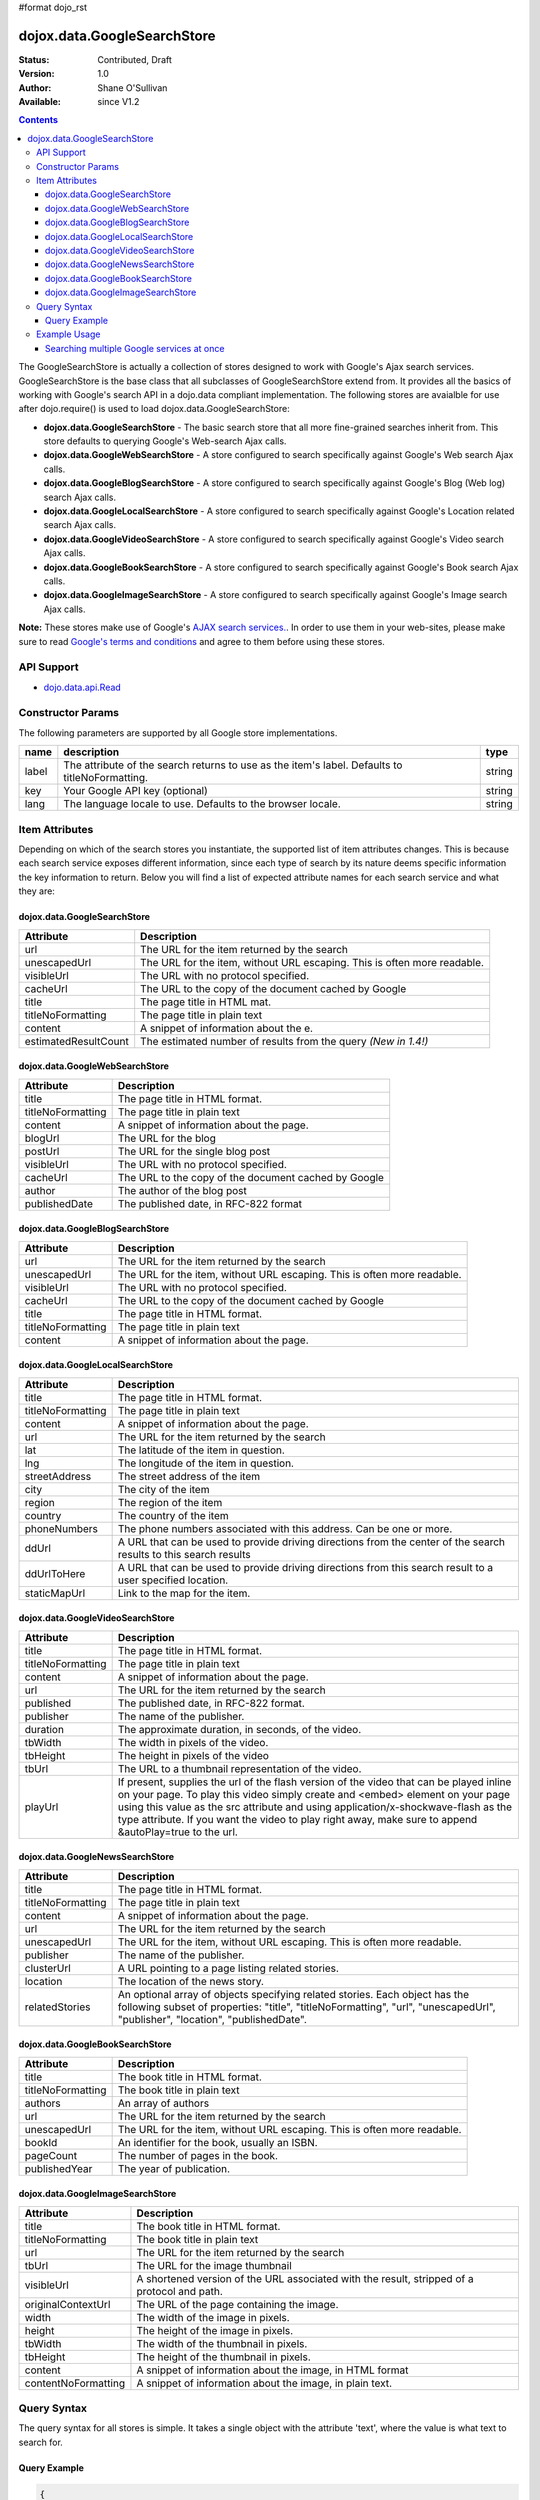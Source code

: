 #format dojo_rst

dojox.data.GoogleSearchStore
============================

:Status: Contributed, Draft
:Version: 1.0
:Author: Shane O'Sullivan
:Available: since V1.2

.. contents::
  :depth: 3


The GoogleSearchStore is actually a collection of stores designed to work with Google's Ajax search services. GoogleSearchStore is the base class  that all subclasses of GoogleSearchStore extend from. It provides all the basics of working with Google's search API in a dojo.data compliant implementation. The following stores are avaialble for use after dojo.require() is used to load dojox.data.GoogleSearchStore:

* **dojox.data.GoogleSearchStore** - The basic search store that all more fine-grained searches inherit from. This store defaults to querying Google's Web-search Ajax calls.
* **dojox.data.GoogleWebSearchStore** - A store configured to search specifically against Google's Web search Ajax calls.
* **dojox.data.GoogleBlogSearchStore** - A store configured to search specifically against Google's Blog (Web log) search Ajax calls.
* **dojox.data.GoogleLocalSearchStore** - A store configured to search specifically against Google's Location related search Ajax calls.
* **dojox.data.GoogleVideoSearchStore** - A store configured to search specifically against Google's Video search Ajax calls.
* **dojox.data.GoogleBookSearchStore** - A store configured to search specifically against Google's Book search Ajax calls.
* **dojox.data.GoogleImageSearchStore** - A store configured to search specifically against Google's Image search Ajax calls.

**Note:**  These stores make use of Google's `AJAX search services. <http://code.google.com/apis/ajaxsearch/>`_. In order to use them in your web-sites, please make sure to read `Google's terms and conditions <http://code.google.com/apis/ajaxsearch/terms.html>`_ and agree to them before using these stores.

===========
API Support
===========

* `dojo.data.api.Read <dojo/data/api/Read>`_

==================
Constructor Params
==================

The following parameters are supported by all Google store implementations.

+-------------+------------------------------------------------------------------------------------------+----------------------+
| **name**    | **description**                                                                          | **type**             |
+-------------+------------------------------------------------------------------------------------------+----------------------+
|label        |The attribute of the search returns to use as the item's label. Defaults to               |string                | 
|             |titleNoFormatting.                                                                        |                      |
+-------------+------------------------------------------------------------------------------------------+----------------------+
|key          |Your Google API key (optional)                                                            | string               |
+-------------+------------------------------------------------------------------------------------------+----------------------+
|lang         |The language locale to use. Defaults to the browser locale.                               | string               |
+-------------+------------------------------------------------------------------------------------------+----------------------+

===============
Item Attributes
===============

Depending on which of the search stores you instantiate, the supported list of item attributes changes. This is because each search service exposes different information, since each type of search by its nature deems specific information the key information to return. Below you will find a list of expected attribute names for each search service and what they are:


dojox.data.GoogleSearchStore
----------------------------

+--------------------+--------------------------------------------------------------------------------------------------------------------------+
|**Attribute**       |**Description**                                                                                                           |
+--------------------+--------------------------------------------------------------------------------------------------------------------------+
|url                 |The URL for the item returned by the search                                                                               |
+--------------------+--------------------------------------------------------------------------------------------------------------------------+
|unescapedUrl        |The URL for the item, without URL escaping. This is often more readable.                                                  |
+--------------------+--------------------------------------------------------------------------------------------------------------------------+
|visibleUrl          |The URL with no protocol specified.                                                                                       |
+--------------------+--------------------------------------------------------------------------------------------------------------------------+
|cacheUrl            |The URL to the copy of the document cached by Google                                                                      |
+--------------------+--------------------------------------------------------------------------------------------------------------------------+
|title               |The page title in HTML mat.                                                                                               |
+--------------------+--------------------------------------------------------------------------------------------------------------------------+
|titleNoFormatting   |The page title in plain text                                                                                              |
+--------------------+--------------------------------------------------------------------------------------------------------------------------+
|content             |A snippet of information about the e.                                                                                     |
+--------------------+--------------------------------------------------------------------------------------------------------------------------+
|estimatedResultCount|The estimated number of results from the query  *(New in 1.4!)*                                                           |
+--------------------+--------------------------------------------------------------------------------------------------------------------------+


dojox.data.GoogleWebSearchStore
-------------------------------

+-----------------+-----------------------------------------------------------------------------------------------------------------------------+
|**Attribute**    |**Description**                                                                                                              |
+-----------------+-----------------------------------------------------------------------------------------------------------------------------+
|title            |The page title in HTML format.                                                                                               |
+-----------------+-----------------------------------------------------------------------------------------------------------------------------+
|titleNoFormatting|The page title in plain text                                                                                                 |
+-----------------+-----------------------------------------------------------------------------------------------------------------------------+
|content          |A snippet of information about the page.                                                                                     |
+-----------------+-----------------------------------------------------------------------------------------------------------------------------+
|blogUrl          |The URL for the blog                                                                                                         |
+-----------------+-----------------------------------------------------------------------------------------------------------------------------+
|postUrl          |The URL for the single blog post                                                                                             |
+-----------------+-----------------------------------------------------------------------------------------------------------------------------+
|visibleUrl       |The URL with no protocol specified.                                                                                          |
+-----------------+-----------------------------------------------------------------------------------------------------------------------------+
|cacheUrl         |The URL to the copy of the document cached by Google                                                                         |
+-----------------+-----------------------------------------------------------------------------------------------------------------------------+
|author           |The author of the blog post                                                                                                  |
+-----------------+-----------------------------------------------------------------------------------------------------------------------------+
|publishedDate    |The published date, in RFC-822 format                                                                                        |
+-----------------+-----------------------------------------------------------------------------------------------------------------------------+


dojox.data.GoogleBlogSearchStore
--------------------------------

+-----------------+-----------------------------------------------------------------------------------------------------------------------------+
|**Attribute**    |**Description**                                                                                                              |
+-----------------+-----------------------------------------------------------------------------------------------------------------------------+
|url              |The URL for the item returned by the search                                                                                  |
+-----------------+-----------------------------------------------------------------------------------------------------------------------------+
|unescapedUrl     |The URL for the item, without URL escaping. This is often more readable.                                                     |
+-----------------+-----------------------------------------------------------------------------------------------------------------------------+
|visibleUrl       |The URL with no protocol specified.                                                                                          |
+-----------------+-----------------------------------------------------------------------------------------------------------------------------+
|cacheUrl         |The URL to the copy of the document cached by Google                                                                         |
+-----------------+-----------------------------------------------------------------------------------------------------------------------------+
|title            |The page title in HTML format.                                                                                               |
+-----------------+-----------------------------------------------------------------------------------------------------------------------------+
|titleNoFormatting|The page title in plain text                                                                                                 |
+-----------------+-----------------------------------------------------------------------------------------------------------------------------+
|content          |A snippet of information about the page.                                                                                     |
+-----------------+-----------------------------------------------------------------------------------------------------------------------------+


dojox.data.GoogleLocalSearchStore
---------------------------------

+-----------------+-----------------------------------------------------------------------------------------------------------------------------+
|**Attribute**    |**Description**                                                                                                              |
+-----------------+-----------------------------------------------------------------------------------------------------------------------------+
|title            |The page title in HTML format.                                                                                               |
+-----------------+-----------------------------------------------------------------------------------------------------------------------------+
|titleNoFormatting|The page title in plain text                                                                                                 |
+-----------------+-----------------------------------------------------------------------------------------------------------------------------+
|content          |A snippet of information about the page.                                                                                     |
+-----------------+-----------------------------------------------------------------------------------------------------------------------------+
|url              |The URL for the item returned by the search                                                                                  |
+-----------------+-----------------------------------------------------------------------------------------------------------------------------+
|lat              |The latitude of the item in question.                                                                                        |
+-----------------+-----------------------------------------------------------------------------------------------------------------------------+
|lng              |The longitude of the item in question.                                                                                       |
+-----------------+-----------------------------------------------------------------------------------------------------------------------------+
|streetAddress    |The street address of the item                                                                                               |
+-----------------+-----------------------------------------------------------------------------------------------------------------------------+
|city             |The city of the item                                                                                                         |
+-----------------+-----------------------------------------------------------------------------------------------------------------------------+
|region           |The region of the item                                                                                                       |
+-----------------+-----------------------------------------------------------------------------------------------------------------------------+
|country          |The country of the item                                                                                                      |
+-----------------+-----------------------------------------------------------------------------------------------------------------------------+
|phoneNumbers     |The phone numbers associated with this address. Can be one or more.                                                          |
+-----------------+-----------------------------------------------------------------------------------------------------------------------------+
|ddUrl            |A URL that can be used to provide driving directions from the center of the search results to this search results            |
+-----------------+-----------------------------------------------------------------------------------------------------------------------------+
|ddUrlToHere      |A URL that can be used to provide driving directions from this search result to a user specified location.                   |
+-----------------+-----------------------------------------------------------------------------------------------------------------------------+
|staticMapUrl     |Link to the map for the item.                                                                                                |
+-----------------+-----------------------------------------------------------------------------------------------------------------------------+


dojox.data.GoogleVideoSearchStore
---------------------------------

+-----------------+-----------------------------------------------------------------------------------------------------------------------------+
|**Attribute**    |**Description**                                                                                                              |
+-----------------+-----------------------------------------------------------------------------------------------------------------------------+
|title            |The page title in HTML format.                                                                                               |
+-----------------+-----------------------------------------------------------------------------------------------------------------------------+
|titleNoFormatting|The page title in plain text                                                                                                 |
+-----------------+-----------------------------------------------------------------------------------------------------------------------------+
|content          |A snippet of information about the page.                                                                                     |
+-----------------+-----------------------------------------------------------------------------------------------------------------------------+
|url              |The URL for the item returned by the search                                                                                  |
+-----------------+-----------------------------------------------------------------------------------------------------------------------------+
|published        |The published date, in RFC-822 format.                                                                                       |
+-----------------+-----------------------------------------------------------------------------------------------------------------------------+
|publisher        |The name of the publisher.                                                                                                   |
+-----------------+-----------------------------------------------------------------------------------------------------------------------------+
|duration         |The approximate duration, in seconds, of the video.                                                                          |
+-----------------+-----------------------------------------------------------------------------------------------------------------------------+
|tbWidth          |The width in pixels of the video.                                                                                            |
+-----------------+-----------------------------------------------------------------------------------------------------------------------------+
|tbHeight         |The height in pixels of the video                                                                                            |
+-----------------+-----------------------------------------------------------------------------------------------------------------------------+
|tbUrl            |The URL to a thumbnail representation of the video.                                                                          |
+-----------------+-----------------------------------------------------------------------------------------------------------------------------+
|playUrl          |If present, supplies the url of the flash version of the video that can be played inline on your page. To play this video    |
|                 |simply create and <embed> element on your page using this value as the src attribute and using application/x-shockwave-flash |
|                 |as the type attribute. If you want the video to play right away, make sure to append &autoPlay=true to the url.              |
+-----------------+-----------------------------------------------------------------------------------------------------------------------------+


dojox.data.GoogleNewsSearchStore
--------------------------------

+-----------------+-----------------------------------------------------------------------------------------------------------------------------+
|**Attribute**    |**Description**                                                                                                              |
+-----------------+-----------------------------------------------------------------------------------------------------------------------------+
|title            |The page title in HTML format.                                                                                               |
+-----------------+-----------------------------------------------------------------------------------------------------------------------------+
|titleNoFormatting|The page title in plain text                                                                                                 |
+-----------------+-----------------------------------------------------------------------------------------------------------------------------+
|content          |A snippet of information about the page.                                                                                     |
+-----------------+-----------------------------------------------------------------------------------------------------------------------------+
|url              |The URL for the item returned by the search                                                                                  |
+-----------------+-----------------------------------------------------------------------------------------------------------------------------+
|unescapedUrl     |The URL for the item, without URL escaping. This is often more readable.                                                     |
+-----------------+-----------------------------------------------------------------------------------------------------------------------------+
|publisher        |The name of the publisher.                                                                                                   |
+-----------------+-----------------------------------------------------------------------------------------------------------------------------+
|clusterUrl       |A URL pointing to a page listing related stories.                                                                            |
+-----------------+-----------------------------------------------------------------------------------------------------------------------------+
|location         |The location of the news story.                                                                                              |
+-----------------+-----------------------------------------------------------------------------------------------------------------------------+
|relatedStories   |An optional array of objects specifying related stories. Each object has the following subset of properties:                 |
|                 |"title", "titleNoFormatting", "url", "unescapedUrl", "publisher", "location", "publishedDate".                               |              
+-----------------+-----------------------------------------------------------------------------------------------------------------------------+


dojox.data.GoogleBookSearchStore
--------------------------------

+-----------------+-----------------------------------------------------------------------------------------------------------------------------+
|**Attribute**    |**Description**                                                                                                              |
+-----------------+-----------------------------------------------------------------------------------------------------------------------------+
|title            |The book title in HTML format.                                                                                               |
+-----------------+-----------------------------------------------------------------------------------------------------------------------------+
|titleNoFormatting|The book title in plain text                                                                                                 |
+-----------------+-----------------------------------------------------------------------------------------------------------------------------+
|authors          |An array of authors                                                                                                          |
+-----------------+-----------------------------------------------------------------------------------------------------------------------------+
|url              |The URL for the item returned by the search                                                                                  |
+-----------------+-----------------------------------------------------------------------------------------------------------------------------+
|unescapedUrl     |The URL for the item, without URL escaping. This is often more readable.                                                     |
+-----------------+-----------------------------------------------------------------------------------------------------------------------------+
|bookId           |An identifier for the book, usually an ISBN.                                                                                 |
+-----------------+-----------------------------------------------------------------------------------------------------------------------------+
|pageCount        |The number of pages in the book.                                                                                             |
+-----------------+-----------------------------------------------------------------------------------------------------------------------------+
|publishedYear    |The year of publication.                                                                                                     |
+-----------------+-----------------------------------------------------------------------------------------------------------------------------+


dojox.data.GoogleImageSearchStore
---------------------------------

+-------------------+---------------------------------------------------------------------------------------------------------------------+
|**Attribute**      |**Description**                                                                                                      |
+-------------------+---------------------------------------------------------------------------------------------------------------------+
|title              |The book title in HTML format.                                                                                       |
+-------------------+---------------------------------------------------------------------------------------------------------------------+
|titleNoFormatting  |The book title in plain text                                                                                         |
+-------------------+---------------------------------------------------------------------------------------------------------------------+
|url                |The URL for the item returned by the search                                                                          |
+-------------------+---------------------------------------------------------------------------------------------------------------------+
|tbUrl              |The URL for the image thumbnail                                                                                      |
+-------------------+---------------------------------------------------------------------------------------------------------------------+
|visibleUrl         |A shortened version of the URL associated with the result, stripped of a protocol and path.                          |
+-------------------+---------------------------------------------------------------------------------------------------------------------+
|originalContextUrl |The URL of the page containing the image.                                                                            |
+-------------------+---------------------------------------------------------------------------------------------------------------------+
|width              |The width of the image in pixels.                                                                                    |
+-------------------+---------------------------------------------------------------------------------------------------------------------+
|height             |The height of the image in pixels.                                                                                   |
+-------------------+---------------------------------------------------------------------------------------------------------------------+
|tbWidth            |The width of the thumbnail in pixels.                                                                                |
+-------------------+---------------------------------------------------------------------------------------------------------------------+
|tbHeight           |The height of the thumbnail in pixels.                                                                               |
+-------------------+---------------------------------------------------------------------------------------------------------------------+
|content            |A snippet of information about the image, in HTML format                                                             |
+-------------------+---------------------------------------------------------------------------------------------------------------------+
|contentNoFormatting|A snippet of information about the image, in plain text.                                                             |
+-------------------+---------------------------------------------------------------------------------------------------------------------+

============
Query Syntax
============

The query syntax for all stores is simple. It takes a single object with the attribute 'text', where the value is what text to search for.

Query Example
-------------

.. code-block :: javascript 
 
  {
    "text" : "Find me"
  }



=============
Example Usage
=============

The following example shows wiring Various GoogleSearchStores to dojox.data.DataGrids. You can type in a search string in the search box and hit search. The datagrids will then be populated with the results of the searches.


Searching multiple Google services at once
------------------------------------------

.. cv-compound ::
  
  .. cv :: javascript

    <script>
      dojo.require("dijit.form.Button");
      dojo.require("dijit.form.TextBox");
      dojo.require("dijit.layout.TabContainer");
      dojo.require("dijit.layout.ContentPane");
      dojo.require("dojox.data.GoogleSearchStore");
      dojo.require("dojox.grid.DataGrid");

      function hrefFormatter(value) {
        value = unescape(value);
        return "<a href=\"" + value + "\" target=\"_blank\">Link</a>";
      };

      var layoutResults = [
        [
          { field: "title", name: "Title", width: 20 },
          { field: "url", name: "URL", width: 5, formatter: hrefFormatter},
          { field: "content", name: "Content", width: 'auto' }
        ]
      ];

      function init() {
         //Link button to search, where search text is drawn from the input box.
 
         //Had to resize the grids on selection of tabs, otherwise they wouldn't always display.
         function resizeGrids() {
           dijit.byId("webGrid").resize();
           dijit.byId("newsGrid").resize();
           dijit.byId("imageGrid").resize();
         }
         dojo.connect(dijit.byId("tabSearch"), "selectChild", resizeGrids);

         function search() {
            var text = dijit.byId("searchText").getValue();
            text = dojo.trim(text);
            if (text !== "" ) {
              var query = { text: text };
              dijit.byId("webGrid").setQuery(query);           
              dijit.byId("newsGrid").setQuery(query);
              dijit.byId("imageGrid").setQuery(query); 
            }
         }
         dojo.connect(dijit.byId("searchButton"), "onClick", search);
      }
      dojo.addOnLoad(init);
    </script>

  .. cv :: html 

    <b>Input search text:</b>
    <br>
    <br>
    <div dojoType="dijit.form.TextBox" width="50" id="searchText" value="Dojo"></div>
    <br>
    <div dojoType="dijit.form.Button" id="searchButton">Search!</div>
    <div dojoType="dojox.data.GoogleWebSearchStore" jsId="webStore"></div>
    <div dojoType="dojox.data.GoogleImageSearchStore" jsId="imageStore"></div>    
    <div dojoType="dojox.data.GoogleNewsSearchStore" jsId="newsStore"></div>
    <br>
    <br>
    <div dojoType="dijit.layout.TabContainer" style="width: 800px; height: 350px;" id="tabSearch">
      <div id="tab1" title="GoogleWebSearchStore" dojoType="dijit.layout.ContentPane">
        <div id="webGrid" 
          style="width: 750px; height: 300px;"
          dojoType="dojox.grid.DataGrid" 
          store="webStore" 
          structure="layoutResults"
          query="{text:'Dojo'}" 
          rowsPerPage="40">
        </div>
      </div>
      <div id="tab2" title="GoogleImageSearchStore" dojoType="dijit.layout.ContentPane">
        <div style="width: 750px; height: 300px;">
          <div id="imageGrid" 
            dojoType="dojox.grid.DataGrid" 
            store="imageStore" 
            structure="layoutResults" 
            query="{text:'Dojo'}"   
            rowsPerPage="40">
          </div>
        </div> 
      </div>
      <div id="tab3" title="GoogleNewsSearchStore" dojoType="dijit.layout.ContentPane">
        <div id="newsGrid" 
          style="width: 750px; height: 300px;"
          dojoType="dojox.grid.DataGrid" 
          store="newsStore" 
          structure="layoutResults" 
          query="{text:'Dojo'}" 
          rowsPerPage="40">
        </div>
      </div>
    </div>

  .. cv:: css

    <style type="text/css">
      @import "/moin_static163/js/dojo/trunk/release/dojo/dojox/grid/resources/Grid.css";
      @import "/moin_static163/js/dojo/trunk/release/dojo/dojox/grid/resources/nihiloGrid.css";

      .dojoxGrid table {
        margin: 0;
      }
    </style>
